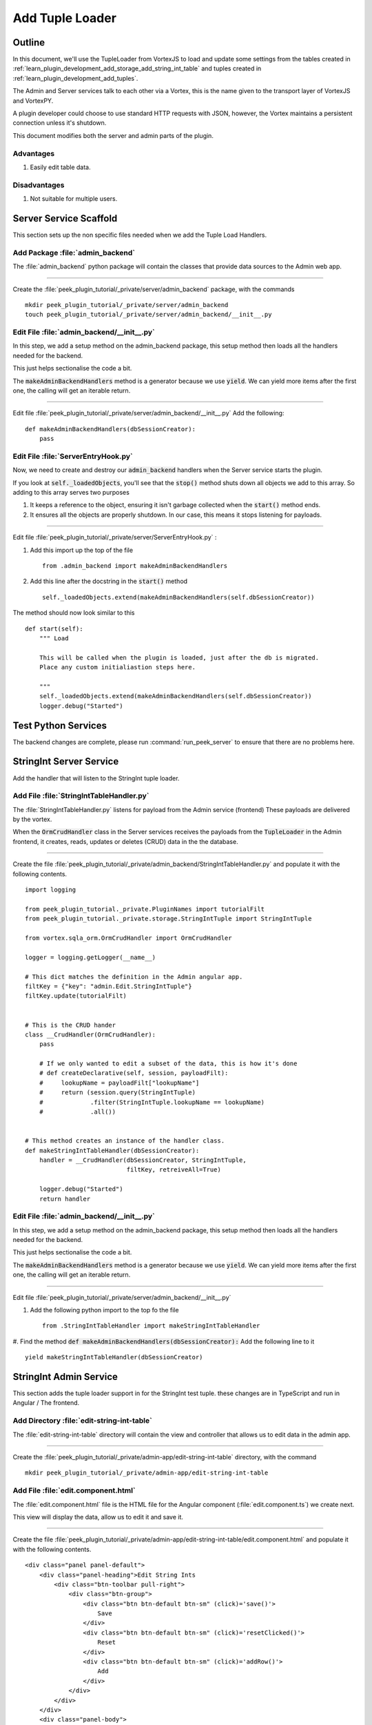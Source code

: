 .. _learn_plugin_development_add_tuple_loader:

================
Add Tuple Loader
================

Outline
-------

In this document, we'll use the TupleLoader from VortexJS to load and update some
settings from the tables created in
:ref:`learn_plugin_development_add_storage_add_string_int_table` and tuples created in
:ref:`learn_plugin_development_add_tuples`.

The Admin and Server services talk to each other via a Vortex, this is the name
given to the transport layer of VortexJS and VortexPY.

A plugin developer could choose to use standard HTTP requests with JSON, however,
the Vortex maintains a persistent connection unless it's shutdown.

.. image:: LearnAddTupleLoader_PluginOverview.png

This document modifies both the server and admin parts of the plugin.

Advantages
``````````
#.  Easily edit table data.

Disadvantages
`````````````

#.  Not suitable for multiple users.

Server Service Scaffold
-----------------------

This section sets up the non specific files needed when we add the Tuple Load Handlers.

Add Package :file:`admin_backend`
`````````````````````````````````

The :file:`admin_backend` python package will contain the classes that provide
data sources to the Admin web app.

----

Create the :file:`peek_plugin_tutorial/_private/server/admin_backend` package, with
the commands ::

        mkdir peek_plugin_tutorial/_private/server/admin_backend
        touch peek_plugin_tutorial/_private/server/admin_backend/__init__.py


Edit File :file:`admin_backend/__init__.py`
```````````````````````````````````````````

In this step, we add a setup method on the admin_backend package, this setup method
then loads all the handlers needed for the backend.

This just helps sectionalise the code a bit.

The :code:`makeAdminBackendHandlers` method is a generator because we use :code:`yield`.
We can yield more items after the first one, the calling will get an iterable return.

----

Edit file :file:`peek_plugin_tutorial/_private/server/admin_backend/__init__.py`
Add the following:

::


        def makeAdminBackendHandlers(dbSessionCreator):
            pass


Edit File :file:`ServerEntryHook.py`
````````````````````````````````````

Now, we need to create and destroy our :code:`admin_backend` handlers when the Server
service starts the plugin.

If you look at :code:`self._loadedObjects`, you'll see that the :code:`stop()` method
shuts down all objects we add to this array. So adding to this array serves two purposes

#.  It keeps a reference to the object, ensuring it isn't garbage collected when the
    :code:`start()` method ends.

#.  It ensures all the objects are properly shutdown. In our case, this means it stops
    listening for payloads.

----

Edit file :file:`peek_plugin_tutorial/_private/server/ServerEntryHook.py` :

#.  Add this import up the top of the file ::

        from .admin_backend import makeAdminBackendHandlers

#.  Add this line after the docstring in the :code:`start()` method ::

        self._loadedObjects.extend(makeAdminBackendHandlers(self.dbSessionCreator))


The method should now look similar to this ::

        def start(self):
            """ Load

            This will be called when the plugin is loaded, just after the db is migrated.
            Place any custom initialiastion steps here.

            """
            self._loadedObjects.extend(makeAdminBackendHandlers(self.dbSessionCreator))
            logger.debug("Started")




Test Python Services
--------------------

The backend changes are complete, please run :command:`run_peek_server` to ensure that
there are no problems here.

StringInt Server Service
------------------------

Add the handler that will listen to the StringInt tuple loader.

Add File :file:`StringIntTableHandler.py`
`````````````````````````````````````````

The :file:`StringIntTableHandler.py` listens for payload from the Admin service (frontend)
These payloads are delivered by the vortex.

When the :code:`OrmCrudHandler` class in the Server services
receives the payloads from the :code:`TupleLoader` in the Admin frontend,
it creates, reads, updates or deletes (CRUD) data in the the database.

----

Create the file
:file:`peek_plugin_tutorial/_private/admin_backend/StringIntTableHandler.py`
and populate it with the following contents.

::

        import logging

        from peek_plugin_tutorial._private.PluginNames import tutorialFilt
        from peek_plugin_tutorial._private.storage.StringIntTuple import StringIntTuple

        from vortex.sqla_orm.OrmCrudHandler import OrmCrudHandler

        logger = logging.getLogger(__name__)

        # This dict matches the definition in the Admin angular app.
        filtKey = {"key": "admin.Edit.StringIntTuple"}
        filtKey.update(tutorialFilt)


        # This is the CRUD hander
        class __CrudHandler(OrmCrudHandler):
            pass

            # If we only wanted to edit a subset of the data, this is how it's done
            # def createDeclarative(self, session, payloadFilt):
            #     lookupName = payloadFilt["lookupName"]
            #     return (session.query(StringIntTuple)
            #             .filter(StringIntTuple.lookupName == lookupName)
            #             .all())


        # This method creates an instance of the handler class.
        def makeStringIntTableHandler(dbSessionCreator):
            handler = __CrudHandler(dbSessionCreator, StringIntTuple,
                                    filtKey, retreiveAll=True)

            logger.debug("Started")
            return handler


Edit File :file:`admin_backend/__init__.py`
```````````````````````````````````````````

In this step, we add a setup method on the admin_backend package, this setup method
then loads all the handlers needed for the backend.

This just helps sectionalise the code a bit.

The :code:`makeAdminBackendHandlers` method is a generator because we use :code:`yield`.
We can yield more items after the first one, the calling will get an iterable return.

----

Edit file :file:`peek_plugin_tutorial/_private/server/admin_backend/__init__.py`

#. Add the following python import to the top fo the file ::

        from .StringIntTableHandler import makeStringIntTableHandler


#. Find the method :code:`def makeAdminBackendHandlers(dbSessionCreator):`
Add the following line to it ::

            yield makeStringIntTableHandler(dbSessionCreator)



StringInt Admin Service
-----------------------

This section adds the tuple loader support in for the StringInt test tuple. these changes
are in TypeScript and run in Angular / The frontend.

Add Directory :file:`edit-string-int-table`
```````````````````````````````````````````

The :file:`edit-string-int-table` directory will contain the view and controller
that allows us to edit data in the admin app.

----

Create the :file:`peek_plugin_tutorial/_private/admin-app/edit-string-int-table`
directory, with the command ::

        mkdir peek_plugin_tutorial/_private/admin-app/edit-string-int-table


Add File :file:`edit.component.html`
````````````````````````````````````

The :file:`edit.component.html` file is the HTML file for the Angular component
(:file:`edit.component.ts`) we create next.

This view will display the data, allow us to edit it and save it.

----

Create the file
:file:`peek_plugin_tutorial/_private/admin-app/edit-string-int-table/edit.component.html`
and populate it with the following contents.

::

        <div class="panel panel-default">
            <div class="panel-heading">Edit String Ints
                <div class="btn-toolbar pull-right">
                    <div class="btn-group">
                        <div class="btn btn-default btn-sm" (click)='save()'>
                            Save
                        </div>
                        <div class="btn btn-default btn-sm" (click)='resetClicked()'>
                            Reset
                        </div>
                        <div class="btn btn-default btn-sm" (click)='addRow()'>
                            Add
                        </div>
                    </div>
                </div>
            </div>
            <div class="panel-body">
                <table class="table">
                    <tr>
                        <th>String 1</th>
                        <th>Int 1</th>
                        <th></th>
                    </tr>
                    <tr *ngFor="let item of items">
                        <td>
                            <input [(ngModel)]="item.string1"
                                   class="form-control input-sm"
                                   type="text"/>
                        </td>
                        <td>
                            <input [(ngModel)]="item.int1"
                                   class="form-control input-sm"
                                   type="number"/>
                        </td>
                        <td>
                            <div class="btn btn-default" (click)='removeRow(item)'>
                                <span class="glyphicon glyphicon-minus" aria-hidden="true"></span>
                            </div>
                        </td>
                    </tr>
                </table>
            </div>
        </div>


There are two buttons in this HTML that are related to the TupleLoader, these call
methods on the loader, :code:`loader.save(items)`, :code:`loader.load()`.

Add File :file:`edit.component.ts`
``````````````````````````````````

The :file:`edit.component.ts` is the Angular Component for the new edit page.

In this component:

#.  We inherit from NgLifeCycleEvents, this provides a little automatic
    unsubscription magic for VortexJS

#.  We define the filt, this is a dict that is used by payloads to describe where
    payloads should be routed to on the other end.

#.  We ask Angular to inject the Vortex services we need, this is in the constructor.

#.  We get the VortexService to create a new TupleLoader.

#.  We subscribe to the data from the TupleLoader.

----

Create the file
:file:`peek_plugin_tutorial/_private/admin-app/edit-string-int-table/edit.component.ts`
and populate it with the following contents.

::

        import {Component, OnInit} from "@angular/core";
        import { BalloonMsgService, NgLifeCycleEvents } from "@synerty/peek-plugin-base-js"
        import {
            extend,
            VortexService,
            TupleLoader
        } from "@synerty/vortexjs";
        import {StringIntTuple,
            tutorialFilt
        } from "@_peek/peek_plugin_tutorial/_private";


        @Component({
            selector: 'pl-tutorial-edit-string-int',
            templateUrl: './edit.component.html'
        })
        export class EditStringIntComponent extends NgLifeCycleEvents {
            // This must match the dict defined in the admin_backend handler
            private readonly filt = {
                "key": "admin.Edit.StringIntTuple"
            };

            items: StringIntTuple[] = [];
            itemsToDelete: StringIntTuple[] = [];

            loader: TupleLoader;

            constructor(private balloonMsg: BalloonMsgService,
                        vortexService: VortexService) {
                super();

                this.loader = vortexService.createTupleLoader(this,
                    () => {
                        let filt = extend({}, this.filt, tutorialFilt);
                        // If we wanted to filter the data we get, we could add this
                        // filt["lookupName"] = 'lookupType';
                        return filt;
                    });

                this.loader.observable
                    .subscribe((tuples:StringIntTuple[]) => {
                        this.items = tuples;
                        this.itemsToDelete = [];
                    });
            }

            addRow() {
                let t = new StringIntTuple();
                // Add any values needed for this list here, EG, for a lookup list you might add:
                // t.lookupName = this.lookupName;
                this.items.push(t);
            }

            removeRow(item) {
                if (item.id != null)
                    this.itemsToDelete.push(item);

                let index: number = this.items.indexOf(item);
                if (index !== -1) {
                    this.items.splice(index, 1);
                }
            }

            save() {
                let itemsToDelete = this.itemsToDelete;

                this.loader.save(this.items)
                    .then(() => {
                        if (itemsToDelete.length != 0) {
                            return this.loader.del(itemsToDelete);
                        }
                    })
                    .then(() => this.balloonMsg.showSuccess("Save Successful"))
                    .catch(e => this.balloonMsg.showError(e));
            }

            resetClicked() {
                this.loader.load()
                    .then(() => this.balloonMsg.showSuccess("Reset Successful"))
                    .catch(e => this.balloonMsg.showError(e));
            }

        }


Edit File :file:`tutorial.component.html`
`````````````````````````````````````````

Update the :file:`tutorial.component.html` to insert the new
:code:`EditStringIntComponent` component into the HTML.

----

Edit the file :file:`peek_plugin_tutorial/_private/admin-app/tutorial.component.html`:

#.  Find the :code:`</ul>` tag and insert the following before that line: ::

        <!-- Edit String Int Tab -->
        <li role="presentation">
            <a href="#editStringInt" aria-controls="editStringInt" role="tab"
               data-toggle="tab">Edit String Int</a>
        </li>

#.  Find the :code:`<div class="tab-content">` tag and insert the following after
    the line it: ::

        <!-- Edit String Int Tab -->
        <div role="tabpanel" class="tab-pane" id="editStringInt">
            <pl-tutorial-edit-string-int></pl-tutorial-edit-string-int>
        </div>


Edit File :file:`tutorial.module.ts`
````````````````````````````````````

Edit the :file:`tutorial.module.ts` Angular Module to import the
:code:`EditStringIntComponent` component.


----

Edit the :file:`peek_plugin_tutorial/_private/admin-app/tutorial.module.ts`:

#.  Add this import statement with the imports at the top of the file: ::

        import {EditStringIntComponent} from "./edit-string-int-table/edit.component";

#.  Add :code:`EditStringIntComponent` to the :code:`declarations` array, EG: ::

        declarations: [TutorialComponent, EditStringIntComponent]


Test StringInt Tuple Loader
---------------------------

Restart the Server service, so that it rebuilds the Admin Angular Web app.

Navigate your browser to the admin page, select plugins, and then select the
"Edit String Int" tab.

Settings Server Service
-----------------------

Add the handler that will listen to the StringInt tuple loader.

Add File :file:`SettingPropertyHandler.py`
``````````````````````````````````````````

The :file:`SettingPropertyHandler.py` listens for payload from the Admin service (frontend)
These payloads are delivered by the vortex.

----

Create the file
:file:`peek_plugin_tutorial/_private/admin_backend/SettingPropertyHandler.py`
and populate it with the following contents.

::

        import logging
        from vortex.sqla_orm.OrmCrudHandler import OrmCrudHandler

        from peek_plugin_tutorial._private.PluginNames import tutorialFilt
        from peek_plugin_tutorial._private.storage.Setting import SettingProperty, globalSetting

        logger = logging.getLogger(__name__)

        # This dict matches the definition in the Admin angular app.
        filtKey = {"key": "admin.Edit.SettingProperty"}
        filtKey.update(tutorialFilt)


        # This is the CRUD handler
        class __CrudHandler(OrmCrudHandler):
            # The UI only edits the global settings
            # You could get more complicated and have the UI edit different groups of settings.
            def createDeclarative(self, session, payloadFilt):
                return [p for p in globalSetting(session).propertyObjects]


        # This method creates an instance of the handler class.
        def makeSettingPropertyHandler(dbSessionCreator):
            handler = __CrudHandler(dbSessionCreator, SettingProperty,
                                    filtKey, retreiveAll=True)

            logger.debug("Started")
            return handler



Edit File :file:`admin_backend/__init__.py`
```````````````````````````````````````````

In this step, we add the new handler to the :code:`makeAdminBackendHandlers` function,
this will start them when the plugin loads.

----

Edit file :file:`peek_plugin_tutorial/_private/server/admin_backend/__init__.py`

#. Add the following python import to the top fo the file ::

        from .SettingPropertyHandler import makeSettingPropertyHandler


#. Find the method :code:`def makeAdminBackendHandlers(dbSessionCreator):`
Add the following line to it ::

            yield makeSettingPropertyHandler(dbSessionCreator)


Settings Admin Service
----------------------

This section adds the tuple loader support in for the SettingProperty tuples.
These changes are in TypeScript and run in Angular / The frontend.

Add Directory :file:`edit-setting-table`
````````````````````````````````````````

The :file:`edit-setting-table` directory will contain the view and controller
that allows us to edit settings in the admin app.

----

Create the :file:`peek_plugin_tutorial/_private/admin-app/edit-setting-table`
directory, with the command ::

        mkdir peek_plugin_tutorial/_private/admin-app/edit-setting-table


Add File :file:`edit.component.html`
````````````````````````````````````

The :file:`edit.component.html` file is the HTML file for the Angular component
(:file:`edit.component.ts`) we create next.

This view will display the data, allow us to edit it and save it.

----

Create the file
:file:`peek_plugin_tutorial/_private/admin-app/edit-setting-table/edit.component.html`
and populate it with the following contents.

::

        <div class="panel panel-default">
            <div class="panel-body">
                <form autocomplete="off" novalidate>
                    <table class="table">
                        <tr>
                            <th>Setting</th>
                            <th>Value</th>
                        </tr>
                        <tr *ngFor="let item of items">
                            <td>{{item.key}}</td>
                            <td *ngIf="item.type == 'boolean' ">
                                <Button class="btn"
                                        [class.btn-success]="item.boolean_value"
                                        [class.btn-danger]="!item.boolean_value"
                                        (click)="item.boolean_value = ! item.boolean_value">
                                    {{item.boolean_value ? "True" : "False"}}
                                </Button>
                            </td>
                            <td *ngIf="item.type == 'integer' ">
                                <input [(ngModel)]="item.int_value"
                                       [name]="item.key"
                                       type="number"
                                       step="1"
                                       class="form-control input-sm"/>
                            </td>
                            <td *ngIf="item.key.endsWith('pass') && item.type == 'string' ">
                                <input [(ngModel)]="item.char_value"
                                       [name]="item.key"
                                       type="password"
                                       class="form-control input-sm"/>
                            </td>
                            <td *ngIf="!item.key.endsWith('pass') && item.type == 'string' ">
                                <input [(ngModel)]="item.char_value"
                                       [name]="item.key"
                                       class="form-control input-sm"/>
                            </td>
                        </tr>
                    </table>

                    <div class="btn-toolbar">
                        <div class="btn-group">
                            <div class="btn btn-default" (click)='saveClicked()'>
                                Save
                            </div>
                            <div class="btn btn-default" (click)='resetClicked()'>
                                Reset
                            </div>
                        </div>
                    </div>
                </form>
            </div>
        </div>


There are two buttons in this HTML that are related to the TupleLoader, these call
methods on the loader, :code:`loader.save(items)`, :code:`loader.load()`.

Add File :file:`edit.component.ts`
``````````````````````````````````

The :file:`edit.component.ts` is the Angular Component for the new edit settings page.

----

Create the file
:file:`peek_plugin_tutorial/_private/admin-app/edit-setting-table/edit.component.ts`
and populate it with the following contents.

::

        import {Component} from "@angular/core";
        import { BalloonMsgService, NgLifeCycleEvents } from "@synerty/peek-plugin-base-js"
        import {
            extend,
            TupleLoader,
            VortexService
        } from "@synerty/vortexjs";
        import {SettingPropertyTuple, tutorialFilt} from "@_peek/peek_plugin_tutorial/_private";


        @Component({
            selector: 'pl-tutorial-edit-setting',
            templateUrl: './edit.component.html'
        })
        export class EditSettingComponent extends NgLifeCycleEvents {
            // This must match the dict defined in the admin_backend handler
            private readonly filt = {
                "key": "admin.Edit.SettingProperty"
            };

            items: SettingPropertyTuple[] = [];

            loader: TupleLoader;

            constructor(private balloonMsg: BalloonMsgService,
                        vortexService: VortexService) {
                super();

                this.loader = vortexService.createTupleLoader(this,
                    () => extend({}, this.filt, tutorialFilt));

                this.loader.observable
                    .subscribe((tuples:SettingPropertyTuple[]) => this.items = tuples);
            }

            saveClicked() {
                this.loader.save()
                    .then(() => this.balloonMsg.showSuccess("Save Successful"))
                    .catch(e => this.balloonMsg.showError(e));
            }

            resetClicked() {
                this.loader.load()
                    .then(() => this.balloonMsg.showSuccess("Reset Successful"))
                    .catch(e => this.balloonMsg.showError(e));
            }

        }


Edit File :file:`tutorial.component.html`
`````````````````````````````````````````

Update the :file:`tutorial.component.html` to insert the new
:code:`EditSettingComponent` component into the HTML.

----

Edit the file :file:`peek_plugin_tutorial/_private/admin-app/tutorial.component.html`:

#.  Find the :code:`</ul>` tag and insert the following before that line: ::

        <!-- Edit Settings Tab -->
        <li role="presentation">
            <a href="#editSetting" aria-controls="editSetting" role="tab"
               data-toggle="tab">Edit Settings</a>
        </li>

#.  Find the :code:`<div class="tab-content">` tag and insert the following after
    the line it: ::

        <!-- Edit Settings Tab -->
        <div role="tabpanel" class="tab-pane" id="editSetting">
            <pl-tutorial-edit-setting></pl-tutorial-edit-setting>
        </div>

Edit File :file:`tutorial.module.ts`
````````````````````````````````````

Edit the :file:`tutorial.module.ts` Angular Module to import the
:code:`EditSettingComponent` component.


----

Edit the :file:`peek_plugin_tutorial/_private/admin-app/tutorial.module.ts`:

#.  Add this import statement with the imports at the top of the file: ::

        import {EditSettingComponent} from "./edit-setting-table/edit.component";

#.  Add :code:`EditSettingComponent` to the :code:`declarations` array, EG: ::

        declarations: [TutorialComponent, EditStringIntComponent, EditSettingComponent]


Test Settings Tuple Loader
--------------------------

Restart the Server service, so that it rebuilds the Admin Angular Web app.

Navigate your browser to the admin page, select plugins, and then select the
"Edit Settings" tab.
